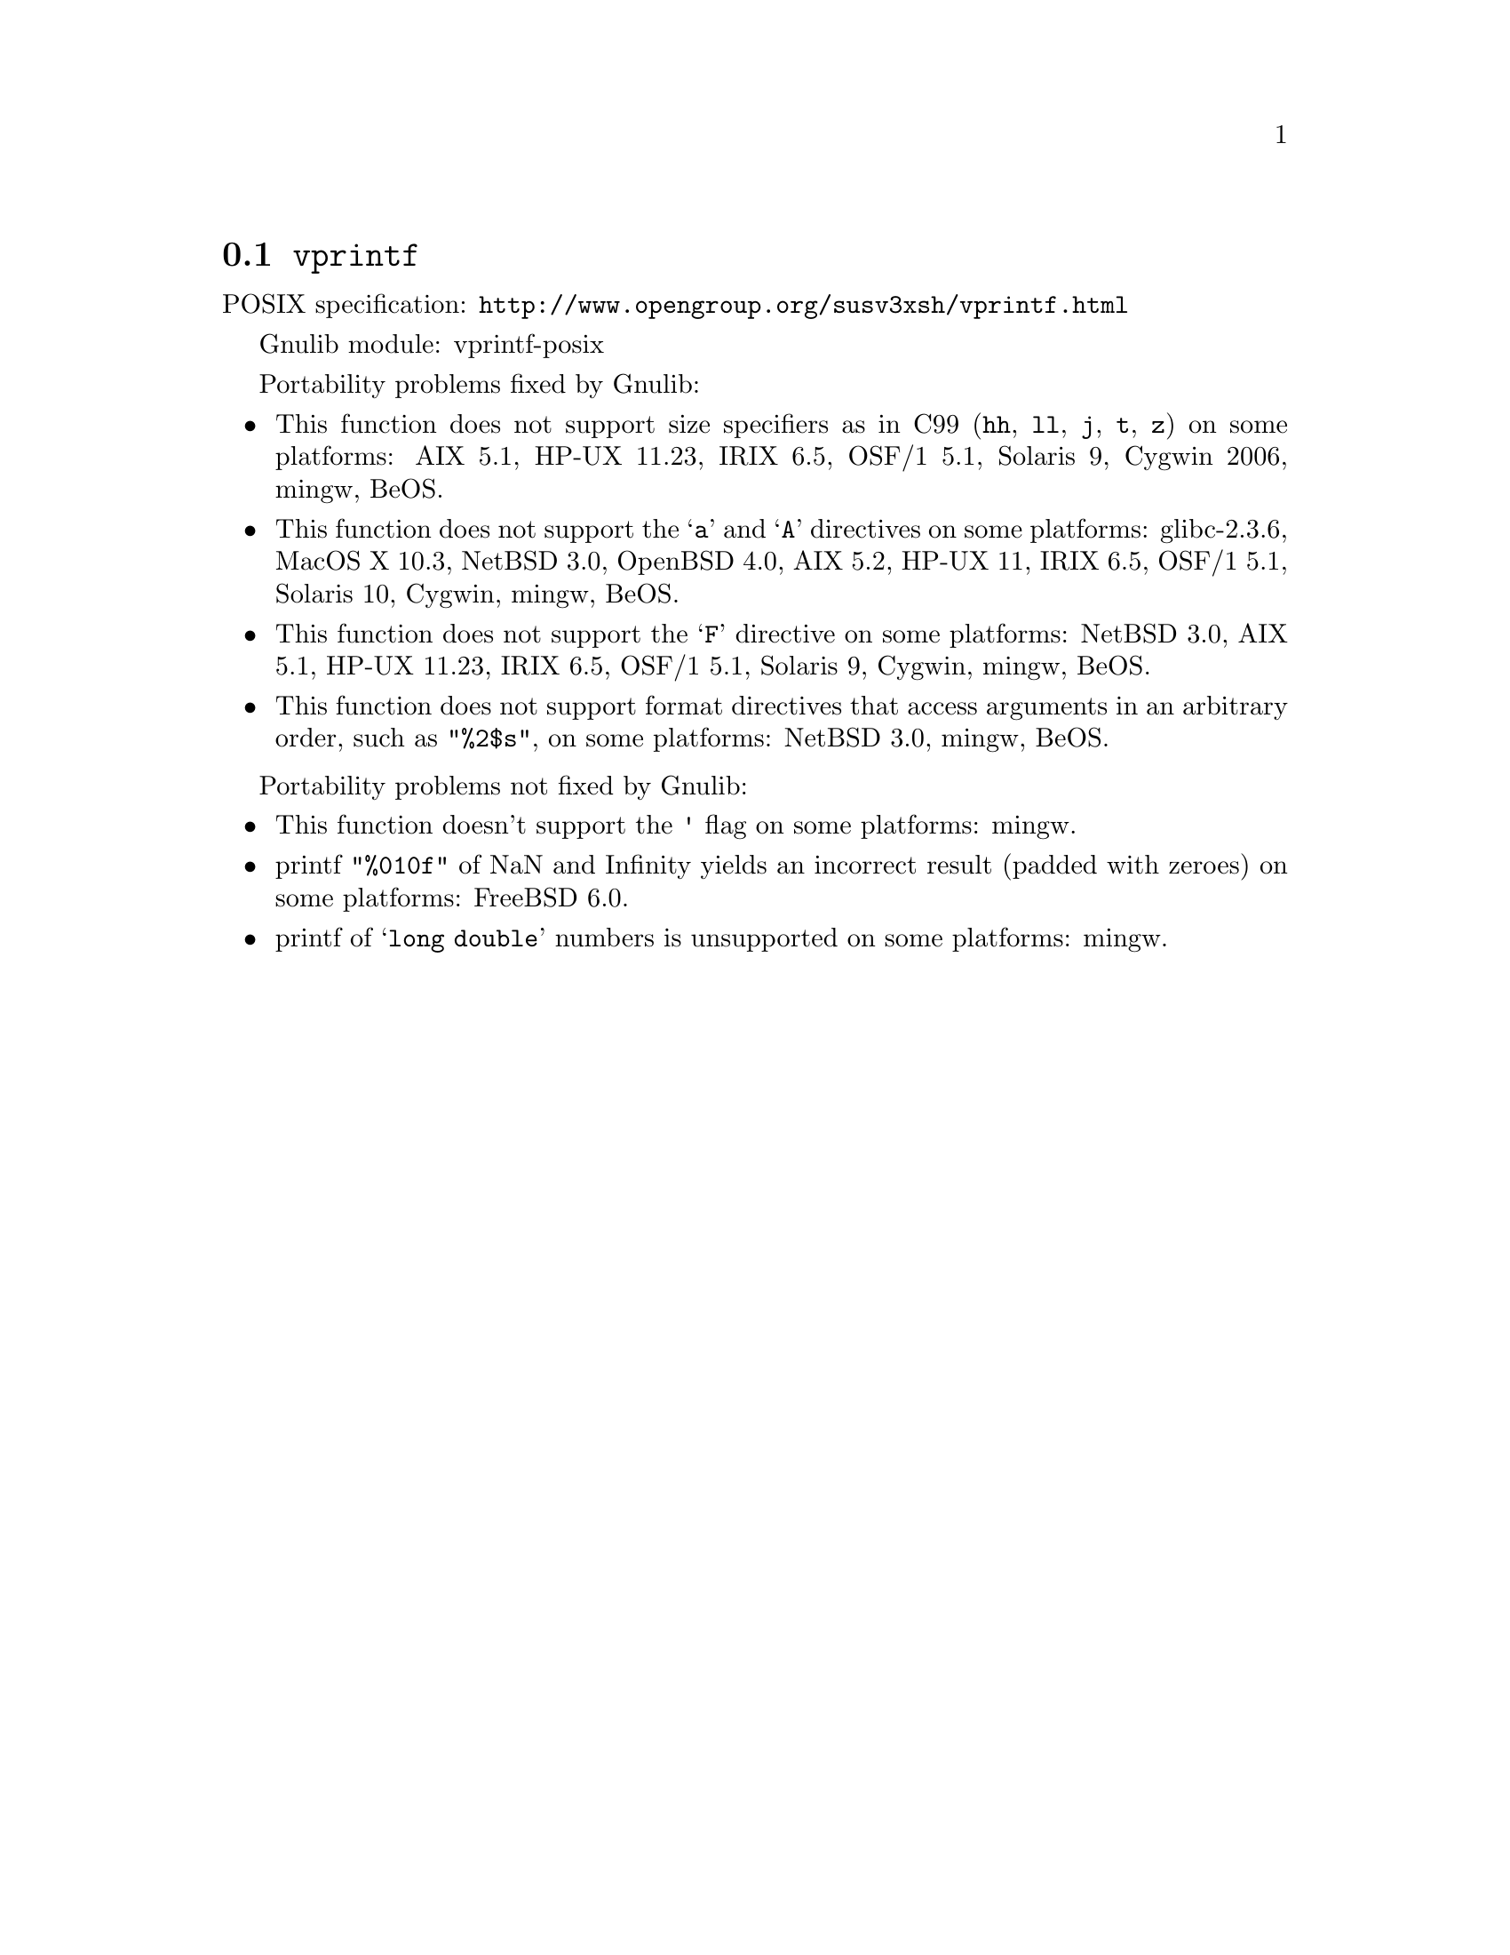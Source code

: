 @node vprintf
@section @code{vprintf}
@findex vprintf

POSIX specification: @url{http://www.opengroup.org/susv3xsh/vprintf.html}

Gnulib module: vprintf-posix

Portability problems fixed by Gnulib:
@itemize
@item
This function does not support size specifiers as in C99 (@code{hh}, @code{ll},
@code{j}, @code{t}, @code{z}) on some platforms:
AIX 5.1, HP-UX 11.23, IRIX 6.5, OSF/1 5.1, Solaris 9, Cygwin 2006, mingw, BeOS.
@item
This function does not support the @samp{a} and @samp{A} directives on some
platforms:
glibc-2.3.6, MacOS X 10.3, NetBSD 3.0, OpenBSD 4.0, AIX 5.2, HP-UX 11, IRIX 6.5, OSF/1 5.1, Solaris 10, Cygwin, mingw, BeOS.
@item
This function does not support the @samp{F} directive on some platforms:
NetBSD 3.0, AIX 5.1, HP-UX 11.23, IRIX 6.5, OSF/1 5.1, Solaris 9, Cygwin, mingw, BeOS.
@item
This function does not support format directives that access arguments in an
arbitrary order, such as @code{"%2$s"}, on some platforms:
NetBSD 3.0, mingw, BeOS.
@end itemize

Portability problems not fixed by Gnulib:
@itemize
@item
This function doesn't support the @code{'} flag on some platforms:
mingw.
@item
printf @code{"%010f"} of NaN and Infinity yields an incorrect result (padded
with zeroes) on some platforms:
FreeBSD 6.0.
@item
printf of @samp{long double} numbers is unsupported on some platforms:
mingw.
@end itemize
